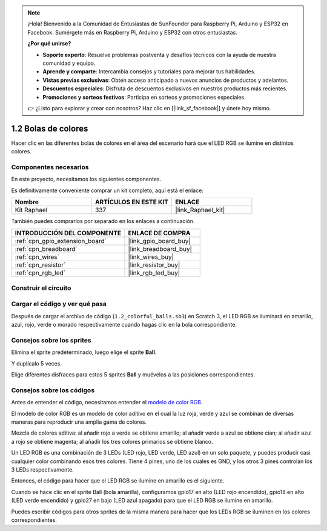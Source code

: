 .. note::

    ¡Hola! Bienvenido a la Comunidad de Entusiastas de SunFounder para Raspberry Pi, Arduino y ESP32 en Facebook. Sumérgete más en Raspberry Pi, Arduino y ESP32 con otros entusiastas.

    **¿Por qué unirse?**

    - **Soporte experto**: Resuelve problemas postventa y desafíos técnicos con la ayuda de nuestra comunidad y equipo.
    - **Aprende y comparte**: Intercambia consejos y tutoriales para mejorar tus habilidades.
    - **Vistas previas exclusivas**: Obtén acceso anticipado a nuevos anuncios de productos y adelantos.
    - **Descuentos especiales**: Disfruta de descuentos exclusivos en nuestros productos más recientes.
    - **Promociones y sorteos festivos**: Participa en sorteos y promociones especiales.

    👉 ¿Listo para explorar y crear con nosotros? Haz clic en [|link_sf_facebook|] y únete hoy mismo.

.. _1.2_scratch_pi5:

1.2 Bolas de colores
========================

Hacer clic en las diferentes bolas de colores en el área del escenario hará que el LED RGB se ilumine en distintos colores.

.. image:: img/1.2_header.png

Componentes necesarios
---------------------------------

En este proyecto, necesitamos los siguientes componentes.

.. image:: img/1.2_list.png

Es definitivamente conveniente comprar un kit completo, aquí está el enlace:

.. list-table::
    :widths: 20 20 20
    :header-rows: 1

    *   - Nombre
        - ARTÍCULOS EN ESTE KIT
        - ENLACE
    *   - Kit Raphael
        - 337
        - |link_Raphael_kit|

También puedes comprarlos por separado en los enlaces a continuación.

.. list-table::
    :widths: 30 20
    :header-rows: 1

    *   - INTRODUCCIÓN DEL COMPONENTE
        - ENLACE DE COMPRA

    *   - :ref:`cpn_gpio_extension_board`
        - |link_gpio_board_buy|
    *   - :ref:`cpn_breadboard`
        - |link_breadboard_buy|
    *   - :ref:`cpn_wires`
        - |link_wires_buy|
    *   - :ref:`cpn_resistor`
        - |link_resistor_buy|
    *   - :ref:`cpn_rgb_led`
        - |link_rgb_led_buy|

Construir el circuito
-----------------------

.. image:: img/1.2_image61.png


Cargar el código y ver qué pasa
-------------------------------------------

Después de cargar el archivo de código (``1.2_colorful_balls.sb3``) en Scratch 3, el LED RGB se iluminará en amarillo, azul, rojo, verde o morado respectivamente cuando hagas clic en la bola correspondiente.


Consejos sobre los sprites
------------------------------

Elimina el sprite predeterminado, luego elige el sprite **Ball**.

.. image:: img/1.2_ball.png

Y duplícalo 5 veces.

.. image:: img/1.2_duplicate_ball.png

Elige diferentes disfraces para estos 5 sprites **Ball** y muévelos a las posiciones correspondientes.

.. image:: img/1.2_rgb1.png

Consejos sobre los códigos
-------------------------------

Antes de entender el código, necesitamos entender el `modelo de color RGB <https://es.wikipedia.org/wiki/Modelo_de_color_RGB>`_.

El modelo de color RGB es un modelo de color aditivo en el cual la luz roja, verde y azul se combinan de diversas maneras para reproducir una amplia gama de colores.

Mezcla de colores aditiva: al añadir rojo a verde se obtiene amarillo; al añadir verde a azul se obtiene cian; al añadir azul a rojo se obtiene magenta; al añadir los tres colores primarios se obtiene blanco.

.. image:: img/1.2_rgb_addition.png
  :width: 400

Un LED RGB es una combinación de 3 LEDs (LED rojo, LED verde, LED azul) en un solo paquete, y puedes producir casi cualquier color combinando esos tres colores.
Tiene 4 pines, uno de los cuales es GND, y los otros 3 pines controlan los 3 LEDs respectivamente.

Entonces, el código para hacer que el LED RGB se ilumine en amarillo es el siguiente.

.. image:: img/1.2_rgb3.png

Cuando se hace clic en el sprite Ball (bola amarilla), configuramos gpio17 en alto (LED rojo encendido), gpio18 en alto (LED verde encendido) y gpio27 en bajo (LED azul apagado) para que el LED RGB se ilumine en amarillo.

Puedes escribir códigos para otros sprites de la misma manera para hacer que los LEDs RGB se iluminen en los colores correspondientes.

